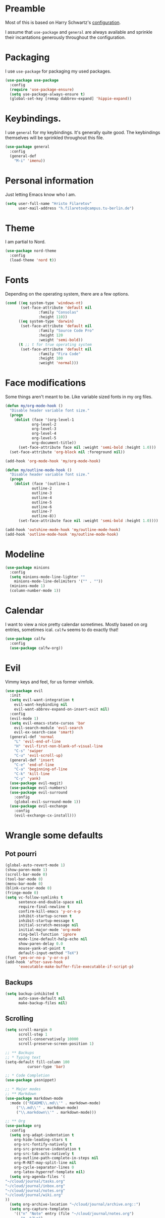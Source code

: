 * Preamble
  Most of this is based on Harry Schwartz's [[https://github.com/hrs/dotfiles/blob/master/emacs/.emacs.d/configuration.org][configuration]].
  
  I assume that =use-package= and =general= are always available and sprinkle their incantations
  generously throughout the configuration.

* Packaging
  I use =use-package= for packaging my used packages.

#+begin_src emacs-lisp
(use-package use-package
  :config
  (require 'use-package-ensure)
  (setq use-package-always-ensure t)
  (global-set-key [remap dabbrev-expand] 'hippie-expand))
#+end_src

* Keybindings.
  I use =general= for my keybindings. It's generally quite good. The keybindings themselves will be
  sprinkled throughout this file.

#+begin_src emacs-lisp
(use-package general
  :config
  (general-def
    "M-i" 'imenu))
#+end_src

* Personal information
  Just letting Emacs know who I am.
#+begin_src emacs-lisp
(setq user-full-name "Hristo Filaretov"
      user-mail-address "h.filaretov@campus.tu-berlin.de")
#+end_src
* Theme
  I am partial to Nord.

#+begin_src emacs-lisp
(use-package nord-theme
  :config
  (load-theme 'nord t))
#+end_src

* Fonts
  Depending on the operating system, there are a few options.
#+begin_src emacs-lisp
(cond ((eq system-type 'windows-nt)
       (set-face-attribute 'default nil
			   :family "Consolas"
			   :height 110))
      ((eq system-type 'darwin)
       (set-face-attribute 'default nil
			   :family "Source Code Pro"
			   :height 120
			   :weight 'semi-bold))
      (t ;; t for true operating system
       (set-face-attribute 'default nil
			   :family "Fira Code"
			   :height 100
			   :weight 'normal)))
#+end_src
  
* Face modifications
  Some things aren't meant to be. Like variable sized fonts in my org files.
#+begin_src emacs-lisp
(defun my/org-mode-hook ()
  "Disable header variable font size."
  (progn
    (dolist (face '(org-level-1
		    org-level-2
		    org-level-3
		    org-level-4
		    org-level-5
		    org-document-title))
      (set-face-attribute face nil :weight 'semi-bold :height 1.0)))
  (set-face-attribute 'org-block nil :foreground nil))

(add-hook 'org-mode-hook 'my/org-mode-hook)

(defun my/outline-mode-hook ()
  "Disable header variable font size."
  (progn
    (dolist (face '(outline-1
		    outline-2
		    outline-3
		    outline-4
		    outline-5
		    outline-6
		    outline-7
		    outline-8))
      (set-face-attribute face nil :weight 'semi-bold :height 1.0))))

(add-hook 'outshine-mode-hook 'my/outline-mode-hook)
(add-hook 'outline-mode-hook 'my/outline-mode-hook)
#+end_src

* Modeline
#+begin_src emacs-lisp
(use-package minions
  :config
  (setq minions-mode-line-lighter ""
	minions-mode-line-delimiters '("" . ""))
  (minions-mode 1)
  (column-number-mode 1))
#+end_src

* Calendar
  I want to view a nice pretty calendar sometimes. Mostly based on org entries, sometimes ical.
  =calfw= seems to do exactly that!

#+begin_src emacs-lisp
(use-package calfw
  :config
  (use-package calfw-org))
#+end_src

* Evil
  Vimmy keys and feel, for us former vimfolk.
#+begin_src emacs-lisp
(use-package evil
  :init
  (setq evil-want-integration t
	evil-want-keybinding nil
	evil-want-abbrev-expand-on-insert-exit nil)
  :config
  (evil-mode 1)
  (setq evil-emacs-state-cursos 'bar
	evil-search-module 'evil-search
	evil-ex-search-case 'smart)
  (general-def 'normal
    "L" 'evil-end-of-line
    "H" 'evil-first-non-blank-of-visual-line
    "C-s" 'swiper
    "C-u" 'evil-scroll-up)
  (general-def 'insert
    "C-e" 'end-of-line
    "C-a" 'beginning-of-line
    "C-k" 'kill-line
    "C-y" 'yank)
  (use-package evil-magit)
  (use-package evil-numbers)
  (use-package evil-surround
    :config
    (global-evil-surround-mode 1))
  (use-package evil-exchange
    :config
    (evil-exchange-cx-install)))
#+end_src
* Wrangle some defaults
** Pot pourri
#+begin_src emacs-lisp
(global-auto-revert-mode 1)
(show-paren-mode 1)
(scroll-bar-mode 0)
(tool-bar-mode 0)
(menu-bar-mode 0)
(blink-cursor-mode 0)
(fringe-mode 0)
(setq vc-follow-symlinks t
      sentence-end-double-space nil
      require-final-newline t
      confirm-kill-emacs 'y-or-n-p
      inhibit-startup-screen t
      inhibit-startup-message t
      initial-scratch-message nil
      initial-major-mode 'org-mode
      ring-bell-function 'ignore
      mode-line-default-help-echo nil
      show-paren-delay 0.0
      mouse-yank-at-point t
      default-input-method "TeX")
(fset 'yes-or-no-p 'y-or-n-p)
(add-hook 'after-save-hook
	  'executable-make-buffer-file-executable-if-script-p)
#+end_src

** Backups
#+begin_src emacs-lisp
(setq backup-inhibited t
      auto-save-default nil
      make-backup-files nil)
#+end_src

** Scrolling
#+begin_src emacs-lisp
(setq scroll-margin 0
      scroll-step 1
      scroll-conservatively 10000
      scroll-preserve-screen-position 1)
#+end_src


#+begin_src emacs-lisp
;; ** Backups
;; * Typing text
(setq-default fill-column 100
	      cursor-type 'bar)

;; * Code Completion
(use-package yasnippet)

;; * Major modes
;; ** Markdown
(use-package markdown-mode
  :mode (("README\\.md\\'" . markdown-mode)
	 ("\\.md\\'" . markdown-mode)
	 ("\\.markdown\\'" . markdown-mode)))

;; ** Org
(use-package org
  :config
  (setq org-adapt-indentation t
	org-hide-leading-stars t
	org-src-fontify-natively t
	org-src-preserve-indentation t
	org-src-tab-acts-natively t
	org-outline-path-complete-in-steps nil
	org-M-RET-may-split-line nil
	org-cycle-separator-lines 0
	org-latex-hyperref-template nil)
  (setq org-agenda-files '(
"~/cloud/journal/tasks.org"
"~/cloud/journal/inbox.org"
"~/cloud/journal/notes.org"
"~/cloud/journal/wiki.org"
))
  (setq org-archive-location "~/cloud/journal/archive.org::")
  (setq org-capture-templates
	'(("n" "Note" entry (file "~/cloud/journal/notes.org")
	   "*  %?\n")
	  ("i" "Inbox" entry (file "~/cloud/journal/inbox.org")
	   "* TODO %?\n")))
  (add-hook 'org-mode-hook 'auto-fill-mode)
  (with-eval-after-load 'ox-latex
    (add-to-list 'org-latex-classes
		 '("book"
		   "\\documentclass{book}\n[NO-DEFAULT-PACKAGES]\n[EXTRA]\n"
		   ("\\chapter{%s}" . "\\chapter*{%s}")
		   ("\\section{%s}" . "\\section*{%s}")
		   ("\\subsection{%s}" . "\\subsection*{%s}")
		   ("\\subsubsection{%s}" . "\\subsubsection*{%s}")))
    (add-to-list 'org-latex-classes
		 '("ieee"
		   "\\documentclass{IEEEtran}\n[NO-DEFAULT-PACKAGES]\n[EXTRA]\n"
		   ("\\section{%s}" . "")
		   ("\\subsection{%s}" . "")
		   ("\\subsubsection{%s}" . "")))
    (add-to-list 'org-latex-classes
		 '("blank"
		   ""
		   ("\\section{%s}" . "")
		   ("\\subsection{%s}" . "")
		   ("\\subsubsection{%s}" . "")))
    (add-to-list 'org-latex-classes
		 '("coverletter"
		   "\\documentclass[a4paper,11pt]{letter}\n[EXTRA]\n")))
  (general-def
    "C-c c" 'org-capture
    "C-c a" 'org-agenda
    "C-c t" (lambda () (interactive) (org-capture nil "t")))
  (use-package htmlize)
  (use-package ox-extra
    :commands ox-extras-activate
    :ensure org-plus-contrib
    :config
    (ox-extras-activate '(ignore-headlines))))


;; ** Ledger
(use-package ledger-mode)

;; ** TeX
(use-package tex
  :ensure nil
  :config
  (setq TeX-auto-save t)
  (setq TeX-parse-self t)
  (setq TeX-master nil)
  (setq TeX-PDF-mode t))

(use-package auctex-latexmk
  :config
  (auctex-latexmk-setup)
  (setq auctex-latexmk-inherit-TeX-PDF-mode t))

(defun my/bibtex-hook ()
  "My bibtex hook."
  (progn
    (setq comment-start "%")))

(add-hook 'bibtex-mode-hook 'my/bibtex-hook)

(setq-default TeX-auto-save t
	      TeX-parse-self t
	      TeX-PDF-mode t
	      TeX-auto-local "~/.emacs.d/auctex-auto")
(setq bibtex-dialect 'biblatex)

;; ** Eshell
(use-package eshell
  :config
  (setq eshell-cmpl-ignore-case t
	eshell-cmpl-cycle-cutoff-length nil
	eshell-cmpl-dir-ignore "\\`\\(\\.\\.?\\|\\.svn\\|\\.git\\)/\\'"
	eshell-banner-message "Don't panic!\n"))

;; * Minor modes
;; ** Which key
(use-package which-key
  :config
  (which-key-mode))


;; ** Olivetti
(use-package olivetti
  :config
  (setq-default olivetti-body-width 120))

;; ** Ivy
(use-package ivy
  :config
  (ivy-mode 1)
  (setq ivy-use-virtual-buffers t
	enable-recursive-minibuffers t
	ivy-initial-inputs-alist nil
	count-format "(%d/%d) "))

(use-package counsel
  :config
  (counsel-mode 1)
  (use-package flx)
  (use-package smex))

(use-package ivy-rich
  :config
  (ivy-rich-mode 1))

;; ** Outshine
(use-package outshine
  :config
  (setq outshine-startup-folded-p t)
  (add-hook 'conf-mode-hook #'outshine-mode 1)
  (add-hook 'prog-mode-hook #'outshine-mode 1)
  (add-hook 'bibtex-mode-hook #'outshine-mode 1)
  (add-hook 'LaTeX-mode-hook #'outshine-mode 1))

;; ** Hydra
(use-package hydra
  :config
  (defhydra hydra-shell (:exit t)
    "Execute shell command."
    ("m" (start-process "hydramake" nil "make") "make"))
  (defhydra hydra-window ()
    "Window management"
    ("o" other-window "other")
    ("h" windmove-left "left")
    ("j" windmove-down "down")
    ("k" windmove-up "up")
    ("l" windmove-right "right")
    ("s" split-window-below "sp-below")
    ("v" split-window-right "sp-right")
    ("d" delete-window "delete")
    ("f" find-file "file")
    ("b" ivy-switch-buffer "buffer")
    ("m" kill-this-buffer "murder")
    ("1" delete-other-windows "highlander")
    ("." nil "stop"))
  (defhydra hydra-files (:exit t)
    "Frequent files"
    ("e" (find-file (emacs.d "configuration.org")) "config")
    ("i" (find-file (journal.d "inbox.org")) "inbox")
    ("n" (find-file (journal.d "notes.org")) "notes")
    ("u" (find-file (journal.d "uniplan.org")) "uniplan")
    ("s" (find-file (journal.d "scratch.org")) "scratch")
    ("r" (find-file (journal.d "reading-list.org")) "to read")
    ("w" (find-file (journal.d "wiki.org")) "wiki")
    ("t" (find-file (journal.d "tasks.org")) "tasks")
    ("s" (find-file (journal.d "scratch.org")) "scratch")
    ("p" (find-file (journal.d "poetry.org") "packages")))
  (defhydra hydra-package (:exit t)
    "Package management"
    ("r" (package-refresh-contents) "refresh")
    ("i" (call-interactively #'package-install) "install")
    ("u" (package-utils-upgrade-all) "upgrade")
    ("d" (call-interactively #'package-delete) "delete"))
  (general-def
    "C-c s" 'hydra-shell/body
    "C-c f" 'hydra-files/body
    "C-c p" 'hydra-package/body
    "C-c w" 'hydra-window/body))

;; ** Magit
(use-package magit
  :config
  (general-def "C-c d" 'magit-list-repositories))

;; *** Repolist
(defun my/list-subdirs (dir)
  "List all subdirs, not recursive, absolute names, DIR shouldn't have a / at the end."
  (let ((base dir)
	(result))
    (dolist (f (directory-files base) result)
      (let ((name (concat base "/" f)))
	(when (and (file-directory-p name)
		   (not (equal f ".."))
		   (not (equal f ".")))
	  (add-to-list 'result name))))
    result))

(defun my/contains-git-repo-p (dir)
  "Check if there's  a .git directory in DIR."
  (let ((dirs (directory-files dir)))
    (member ".git" dirs)))

(defun my/filter-git-repos (dirs)
  "Remove all directories without a .git subdirectory in DIRS."
  (let ((result))
    (dolist (dir dirs result)
      (when (my/contains-git-repo-p dir)
	(add-to-list 'result dir)))
    result))

(defun my/make-magit-repolist (dirs)
  "Make a list of the form (dir 0) for the magit-list-repositories function from DIRS."
  (let ((result))
    (dolist (dir dirs result)
      (add-to-list 'result `(,dir 0)))
    result))

(defun my/repolist-refresh ()
  "Hi."
  (setq magit-repository-directories
	(~> "~/dev"
	    (my/list-subdirs)
	    (my/filter-git-repos)
	    (my/make-magit-repolist))))

(advice-add 'magit-list-repositories :before #'my/repolist-refresh)

(setq magit-repolist-columns
      '(("Name" 12 magit-repolist-column-ident nil)
	("Branch" 10 magit-repolist-column-branch nil)
	("Dirty" 6 magit-repolist-column-dirty nil)
	("B<U" 3 magit-repolist-column-unpulled-from-upstream
	 ((:right-align t)
	  (:help-echo "Upstream changes not in branch")))
	("B>U" 3 magit-repolist-column-unpushed-to-upstream
	 ((:right-align t)
	  (:help-echo "Local changes not in upstream")))
	("Version" 30 magit-repolist-column-version nil)
	("Path" 99 magit-repolist-column-path nil)))


;; * Custom
(setq custom-file "~/.emacs.d/custom.el")
(load custom-file 'noerror)
;; * Utils
;; * Helper functions
;; ** Directories
(setq my/journal-path "~/cloud/journal/")
(defun emacs.d (filename)
  "Return the file path of FILENAME relative to the Emacs directory."
  (format "%s%s" user-emacs-directory filename))

(defun journal.d (filename)
  "Return the file path of FILENAME relative to the Journal directory."
  (format "%s%s" my/journal-path filename))

;; ** Switch to previous buffer
(defun my/switch-to-previous-buffer ()
  "Switch to previously open buffer.
Repeated invocations toggle between the two most recently open buffers."
  (interactive)
  (switch-to-buffer (other-buffer (current-buffer) 1)))

;; ** Join lines
(defun my/join-lines-region ()
  "Join lines like J in Vim."
  (let ((n (my/count-lines-region))
	(flip-p (eq (region-end) (point))))
    (progn
      (when flip-p (exchange-point-and-mark))
      (dotimes (_ (max 1 (1- n))) (join-line -1)))))

(defun my/count-lines-region ()
  "Count the lines in the region."
  (interactive)
  (let ((numlines (count-lines (region-beginning) (region-end)))
	(beginning-of-line-p (= (line-beginning-position) (point))))
    (if beginning-of-line-p
	(1+ numlines)
      numlines)))

(defun my/join-line ()
  "Join lines in the opposite direction."
  (interactive)
  (if (region-active-p)
      (my/join-lines-region)
    (join-line -1)))

;; ** Delete file
(defun visiting-file-p ()
  "Check whether current buffer is visiting an existing file."
  (let ((filename (buffer-file-name)))
    (and filename (file-exists-p filename))))

(defun my/delete-this-file ()
  "Remove file connected to current buffer and kill buffer."
  (interactive)
  (let ((filename (buffer-file-name))
	(buffer (current-buffer))
	(name (buffer-name)))
    (if (not (visiting-file-p))
	(kill-buffer buffer)
      (when (yes-or-no-p "Delete this file? ")
	(delete-file filename)
	(kill-buffer buffer)
	(message "File %s successfully removed" filename)))))

;; ** Rename file
(defun my/rename-this-file ()
  "Rename current buffer and associated file."
  (interactive)
  (let ((name (buffer-name))
	(filename (buffer-file-name)))
    (if (not (visiting-file-p))
	(error "Buffer '%s' is not visiting a file!" name)
      (let ((new-name (read-file-name "New name: " filename)))
	(if (get-buffer new-name)
	    (error "A buffer named '%s' already exists!" new-name)
	  (rename-file filename new-name 1)
	  (rename-buffer new-name)
	  (set-visited-file-name new-name)
	  (set-buffer-modified-p nil)
	  (message "File '%s' successfully renamed to '%s'"
		   name (file-name-nondirectory new-name)))))))

;; ** Threading macro
(defmacro ~> (init &rest lst)
  "Pipe INIT through LST.

Evaluate transformation pipeline LST. Either append argument at
the end or replace all :arg occurences (starting with INIT).

Example:
(pipe (number-sequence 1 10)
      (-filter 'evenp)
      (mapcar '1+))
=> (3 5 7 9 11)

(pipe (number-sequence 1 10)
    (-filter 'evenp)
    (mapcar '1+)
    (-filter (lambda (x) (= 0 (mod x 3))))
    (mapcar '1+)
    (-filter (lambda (x) (= 0 (mod x 5)))))
=> (10)

(pipe 1
      (1+)
      (1+)
      ((lambda (x y) (+ y x)) :arg 100))
=> 103"
  (reduce (lambda (acc el)
	    (if (member :arg el)
		(-replace :arg acc el)
	      (append el `(,acc))))
	  lst
	  :initial-value init))

;;; init.el ends here
;; ** Activate current task
(defun my/activate-current-task ()
  "Activate task under cursor."
  (interactive)
  (progn
    (message "hi")
    (let ((task (mapconcat 'identity (org-get-outline-path t) " -> ")))
      (progn
	(message task)
	(write-region task nil "~/.current_task")))))

(general-def "C-c h" 'my/activate-current-task)

#+end_src
